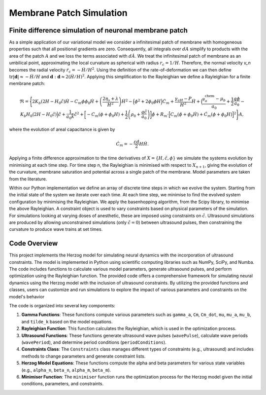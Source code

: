 Membrane Patch Simulation 
============================



Finite difference simulation of neuronal membrane patch
-------------------------------------------------------

.. image::  https://raw.githubusercontent.com/Joshua-Giblin-Burnham/Neuron-Multiphysics-Simulations/main/docs/_figures/PatchSim_graphic.png

As a simple application of our variational model we consider a infinitesimal patch of membrane with homogeneous properties such that all positional gradients are zero. 
Consequently, all integrals over :math:`dA` simplify to products with the area of the patch :math:`A` and we loss the terms associated with :math:`d\dot{A}`. We treat the infinitesimal 
patch of membrane as an umbilical point, approximating the local curvature as spherical with radius :math:`r_c = 1/H`. Therefore, the normal velocity `v_n` becomes the radial 
velocity :math:`\dot{r}_c = -\dot{H}/H^2`. Using the definition of the rate-of-deformation we can then define :math:`\text{tr}|\boldsymbol{d}| \approx -\dot{H}/H` and :math:`\boldsymbol{d}:\boldsymbol{d}\approx 2\left(\dot{H}/H\right)^2`. 
Applying this simplification to the Rayleighian we define a Rayleighian for a finite membrane patch:  

.. math:: \mathfrak{R} = \Biggl\{ 2K_b (2H-H_0\tilde{c})\dot{H} - C_m\phi\phi_0\dot{H}  + \left(\frac{2\eta_{s}+\lambda}{H^2}\right)\dot{H}^2   
    - \Bigl(\phi^2+2\phi_0\phi H \Bigr)\dot{C}_m + \frac{\gamma_aH-P}{H^2} \dot{H} 
    + \Bigl(\frac{\mathfrak{\mu}^{\text{chem}}_{a}-\mu_{b}}{a_0} + \frac{1}{2}\frac{q\phi}{a_0}- K_b H_0 (2H-H_0\tilde{c})\Bigr)\dot{\tilde{c}} + \frac{1}{ a_0 \tilde{k}} \dot{\tilde{c}}^2
    + \biggl[ -C_m (\phi+\phi_0H) + \frac{1}{2}\left( \rho_0+ \frac{q\tilde{c}}{a_0}\right)\biggr]\dot{\phi}
    + R_m\cdot\Bigl[ C_m(\dot{\phi}+\phi_0\dot{H}) + \dot{C}_m(\phi+\phi_0H) \Bigr]^2\Biggr\}A  ,


where the evolution of areal capacitance is given by

.. math:: \dot{C}_m  = -\frac{\varepsilon d}{2}H \dot{H} . 

Applying a finite difference approximation to the time derivatives of :math:`X = \{H,\tilde{c},\phi\}` we simulate the systems evolution by minimising at each time step. 
For time step n, the Rayleighian is minimised with respect to :math:`X_{n+1}`, giving the evolution of the curvature, membrane saturation and potential across a single patch 
of the membrane. Model parameters are taken from the literature.

Within our Python implementation we define an array of discrete time steps in which we evolve the system. Starting from the initial state of the system we iterate over 
each time. At each time step, we minimise to find the evolved system configuration by minimising the Rayleighian. We apply the basenhopping algorithm, from the Scipy 
library, to minimise the above Rayleighian. A constraint object is used to vary constraints based on physical parameters of the simulation. For simulations looking at 
varying doses of anesthetic, these are imposed using constraints on :math:`\tilde{c}`. Ultrasound simulations are produced by allowing unconstrained simulations 
(only :math:`\tilde{c}=0`) between ultrasound pulses, then constraining the curvature to produce wave trains at set times.



Code Overview
--------

This project implements the Herzog model for simulating neural dynamics with the incorporation of ultrasound constraints. The model is implemented in Python using 
scientific computing libraries such as NumPy, SciPy, and Numba. The code includes functions to calculate various model parameters, generate ultrasound pulses, and 
perform optimization using the Rayleighian function. The provided code offers a comprehensive framework for simulating neural dynamics using the Herzog model with the inclusion of ultrasound constraints. 
By utilizing the provided functions and classes, users can customize and run simulations to explore the impact of various parameters and constraints on the 
model's behavior

The code is organized into several key components:

1. **Gamma Functions**: These functions compute various parameters such as ``gamma_a``, ``Cm``, ``Cm_dot``, ``mu``, ``mu_a``, ``mu_b``, and ``tilde_k`` based on the model equations.

2. **Rayleighian Function**: This function calculates the Rayleighian, which is used in the optimization process.

3. **Ultrasound Functions**: These functions generate ultrasound wave pulses (``wavePulse``), calculate wave periods (``wavePeriod``), and determine period conditions (``periodConditions``).

4. **Constraints Class**: The ``Constraints`` class manages different types of constraints (e.g., ultrasound) and includes methods to change parameters and generate constraint lists.

5. **Herzog Model Equations**: These functions compute the alpha and beta parameters for various state variables (e.g., ``alpha_n``, ``beta_n``, ``alpha_m``, ``beta_m``).

6. **Minimiser Function**: The ``minimiser`` function runs the optimization process for the Herzog model given the initial conditions, parameters, and constraints.


